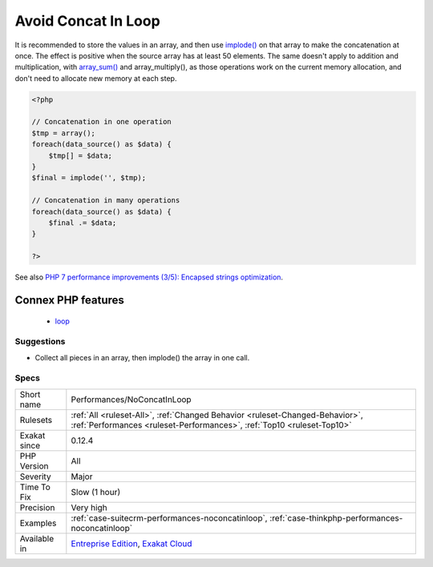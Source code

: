 .. _performances-noconcatinloop:

.. _avoid-concat-in-loop:

Avoid Concat In Loop
++++++++++++++++++++

.. meta::
	:description:
		Avoid Concat In Loop: Concatenations inside a loop generate a lot of temporary variables.
	:twitter:card: summary_large_image
	:twitter:site: @exakat
	:twitter:title: Avoid Concat In Loop
	:twitter:description: Avoid Concat In Loop: Concatenations inside a loop generate a lot of temporary variables
	:twitter:creator: @exakat
	:twitter:image:src: https://www.exakat.io/wp-content/uploads/2020/06/logo-exakat.png
	:og:image: https://www.exakat.io/wp-content/uploads/2020/06/logo-exakat.png
	:og:title: Avoid Concat In Loop
	:og:type: article
	:og:description: Concatenations inside a loop generate a lot of temporary variables
	:og:url: https://exakat.readthedocs.io/en/latest/Reference/Rules/Avoid Concat In Loop.html
	:og:locale: en
.. raw:: html	<script type="application/ld+json">{"@context":"https:\/\/schema.org","@graph":[{"@type":"WebPage","@id":"https:\/\/php-tips.readthedocs.io\/en\/latest\/Reference\/Rules\/Performances\/NoConcatInLoop.html","url":"https:\/\/php-tips.readthedocs.io\/en\/latest\/Reference\/Rules\/Performances\/NoConcatInLoop.html","name":"Avoid Concat In Loop","isPartOf":{"@id":"https:\/\/www.exakat.io\/"},"datePublished":"Fri, 10 Jan 2025 09:46:18 +0000","dateModified":"Fri, 10 Jan 2025 09:46:18 +0000","description":"Concatenations inside a loop generate a lot of temporary variables","inLanguage":"en-US","potentialAction":[{"@type":"ReadAction","target":["https:\/\/exakat.readthedocs.io\/en\/latest\/Avoid Concat In Loop.html"]}]},{"@type":"WebSite","@id":"https:\/\/www.exakat.io\/","url":"https:\/\/www.exakat.io\/","name":"Exakat","description":"Smart PHP static analysis","inLanguage":"en-US"}]}</script>Concatenations inside a loop generate a lot of temporary variables. They are accumulated and tend to raise the memory usage, leading to slower performances.

It is recommended to store the values in an array, and then use `implode() <https://www.php.net/implode>`_ on that array to make the concatenation at once. The effect is positive when the source array has at least 50 elements. 
The same doesn't apply to addition and multiplication, with `array_sum() <https://www.php.net/array_sum>`_ and array_multiply(), as those operations work on the current memory allocation, and don't need to allocate new memory at each step.

.. code-block:: php
   
   <?php
   
   // Concatenation in one operation
   $tmp = array();
   foreach(data_source() as $data) {
       $tmp[] = $data;
   }
   $final = implode('', $tmp);
   
   // Concatenation in many operations
   foreach(data_source() as $data) {
       $final .= $data;
   }
   
   ?>

See also `PHP 7 performance improvements (3/5): Encapsed strings optimization <https://blog.blackfire.io/php-7-performance-improvements-encapsed-strings-optimization.html>`_.

Connex PHP features
-------------------

  + `loop <https://php-dictionary.readthedocs.io/en/latest/dictionary/loop.ini.html>`_


Suggestions
___________

* Collect all pieces in an array, then implode() the array in one call.




Specs
_____

+--------------+--------------------------------------------------------------------------------------------------------------------------------------------------------+
| Short name   | Performances/NoConcatInLoop                                                                                                                            |
+--------------+--------------------------------------------------------------------------------------------------------------------------------------------------------+
| Rulesets     | :ref:`All <ruleset-All>`, :ref:`Changed Behavior <ruleset-Changed-Behavior>`, :ref:`Performances <ruleset-Performances>`, :ref:`Top10 <ruleset-Top10>` |
+--------------+--------------------------------------------------------------------------------------------------------------------------------------------------------+
| Exakat since | 0.12.4                                                                                                                                                 |
+--------------+--------------------------------------------------------------------------------------------------------------------------------------------------------+
| PHP Version  | All                                                                                                                                                    |
+--------------+--------------------------------------------------------------------------------------------------------------------------------------------------------+
| Severity     | Major                                                                                                                                                  |
+--------------+--------------------------------------------------------------------------------------------------------------------------------------------------------+
| Time To Fix  | Slow (1 hour)                                                                                                                                          |
+--------------+--------------------------------------------------------------------------------------------------------------------------------------------------------+
| Precision    | Very high                                                                                                                                              |
+--------------+--------------------------------------------------------------------------------------------------------------------------------------------------------+
| Examples     | :ref:`case-suitecrm-performances-noconcatinloop`, :ref:`case-thinkphp-performances-noconcatinloop`                                                     |
+--------------+--------------------------------------------------------------------------------------------------------------------------------------------------------+
| Available in | `Entreprise Edition <https://www.exakat.io/entreprise-edition>`_, `Exakat Cloud <https://www.exakat.io/exakat-cloud/>`_                                |
+--------------+--------------------------------------------------------------------------------------------------------------------------------------------------------+



